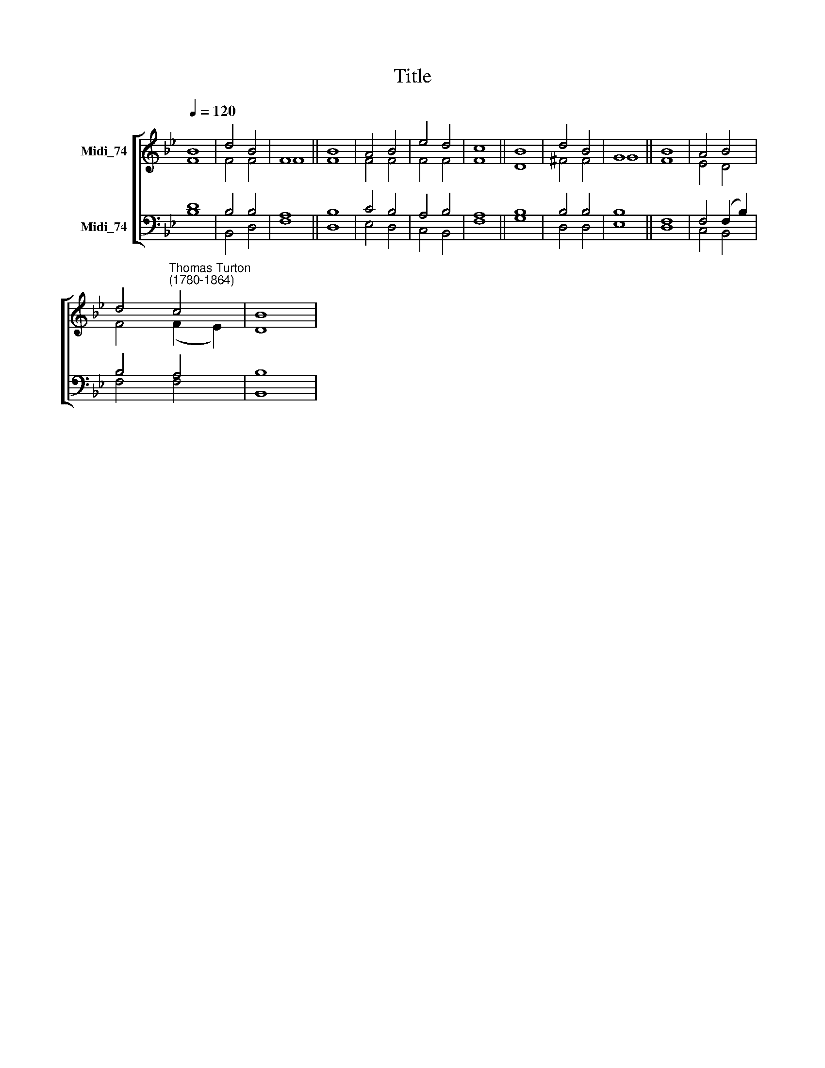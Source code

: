 X:1
T:Title
%%score [ ( 1 2 ) ( 3 4 ) ]
L:1/8
Q:1/4=120
M:none
K:Bb
V:1 treble nm="Midi_74"
V:2 treble 
V:3 bass nm="Midi_74"
V:4 bass 
V:1
 B8 | d4 B4 | F8 || B8 | A4 B4 | e4 d4 | c8 || B8 | d4 B4 | G8 || B8 | A4 B4 | %12
 d4"^Thomas Turton\n(1780-1864)" c4 | B8 | %14
V:2
 F8 | F4 F4 | F8 || F8 | F4 F4 | F4 F4 | F8 || D8 | ^F4 F4 | G8 || F8 | E4 D4 | F4 (F2 E2) | D8 | %14
V:3
 D8 | B,4 B,4 | A,8 || B,8 | C4 B,4 | A,4 B,4 | A,8 || B,8 | B,4 B,4 | B,8 || F,8 | F,4 (F,2 B,2) | %12
 B,4 A,4 | B,8 | %14
V:4
 B,8 | B,,4 D,4 | F,8 || D,8 | E,4 D,4 | C,4 B,,4 | F,8 || G,8 | D,4 D,4 | E,8 || D,8 | C,4 B,,4 | %12
 F,4 F,4 | B,,8 | %14

